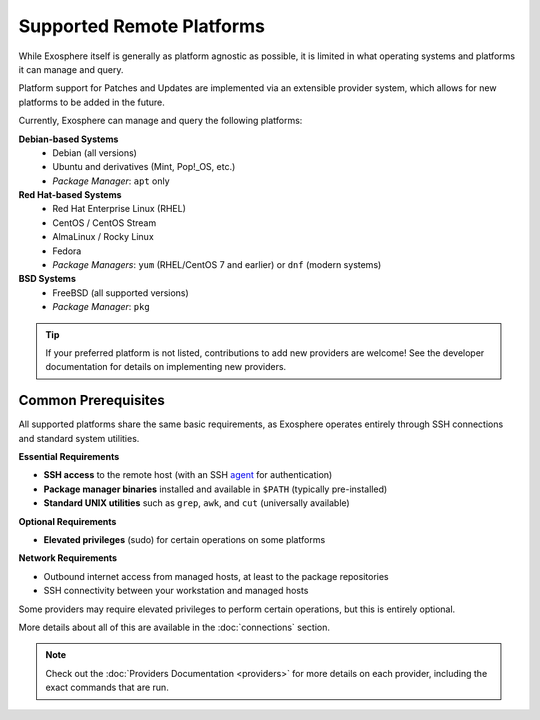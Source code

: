 Supported Remote Platforms
==========================

While Exosphere itself is generally as platform agnostic as possible, it is limited
in what operating systems and platforms it can manage and query.

Platform support for Patches and Updates are implemented via an extensible
provider system, which allows for new platforms to be added in the future.

Currently, Exosphere can manage and query the following platforms:

**Debian-based Systems**
  - Debian (all versions)
  - Ubuntu and derivatives (Mint, Pop!_OS, etc.)
  - *Package Manager*: ``apt`` only

**Red Hat-based Systems**
  - Red Hat Enterprise Linux (RHEL)
  - CentOS / CentOS Stream
  - AlmaLinux / Rocky Linux
  - Fedora
  - *Package Managers*: ``yum`` (RHEL/CentOS 7 and earlier) or ``dnf`` (modern systems)

**BSD Systems**
  - FreeBSD (all supported versions)
  - *Package Manager*: ``pkg``

.. tip::
   If your preferred platform is not listed, contributions to add new providers 
   are welcome! See the developer documentation for details on implementing new providers.

Common Prerequisites
--------------------

All supported platforms share the same basic requirements, as Exosphere operates
entirely through SSH connections and standard system utilities.

**Essential Requirements**

- **SSH access** to the remote host (with an SSH `agent`_ for authentication)
- **Package manager binaries** installed and available in ``$PATH`` (typically pre-installed)
- **Standard UNIX utilities** such as ``grep``, ``awk``, and ``cut`` (universally available)

**Optional Requirements**

- **Elevated privileges** (sudo) for certain operations on some platforms

**Network Requirements**

- Outbound internet access from managed hosts, at least to the package repositories
- SSH connectivity between your workstation and managed hosts

Some providers may require elevated privileges to perform certain operations, but this is
entirely optional.

More details about all of this are available in the :doc:`connections` section.

.. note::

    Check out the :doc:`Providers Documentation <providers>` for more details on each provider,
    including the exact commands that are run.

.. _agent: https://en.wikipedia.org/wiki/Ssh-agent